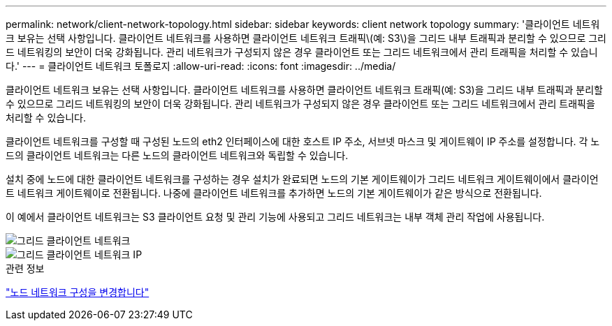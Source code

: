---
permalink: network/client-network-topology.html 
sidebar: sidebar 
keywords: client network topology 
summary: '클라이언트 네트워크 보유는 선택 사항입니다. 클라이언트 네트워크를 사용하면 클라이언트 네트워크 트래픽\(예: S3\)을 그리드 내부 트래픽과 분리할 수 있으므로 그리드 네트워킹의 보안이 더욱 강화됩니다. 관리 네트워크가 구성되지 않은 경우 클라이언트 또는 그리드 네트워크에서 관리 트래픽을 처리할 수 있습니다.' 
---
= 클라이언트 네트워크 토폴로지
:allow-uri-read: 
:icons: font
:imagesdir: ../media/


[role="lead"]
클라이언트 네트워크 보유는 선택 사항입니다. 클라이언트 네트워크를 사용하면 클라이언트 네트워크 트래픽(예: S3)을 그리드 내부 트래픽과 분리할 수 있으므로 그리드 네트워킹의 보안이 더욱 강화됩니다. 관리 네트워크가 구성되지 않은 경우 클라이언트 또는 그리드 네트워크에서 관리 트래픽을 처리할 수 있습니다.

클라이언트 네트워크를 구성할 때 구성된 노드의 eth2 인터페이스에 대한 호스트 IP 주소, 서브넷 마스크 및 게이트웨이 IP 주소를 설정합니다. 각 노드의 클라이언트 네트워크는 다른 노드의 클라이언트 네트워크와 독립할 수 있습니다.

설치 중에 노드에 대한 클라이언트 네트워크를 구성하는 경우 설치가 완료되면 노드의 기본 게이트웨이가 그리드 네트워크 게이트웨이에서 클라이언트 네트워크 게이트웨이로 전환됩니다. 나중에 클라이언트 네트워크를 추가하면 노드의 기본 게이트웨이가 같은 방식으로 전환됩니다.

이 예에서 클라이언트 네트워크는 S3 클라이언트 요청 및 관리 기능에 사용되고 그리드 네트워크는 내부 객체 관리 작업에 사용됩니다.

image::../media/grid_client_networks.png[그리드 클라이언트 네트워크]

image::../media/grid_client_networks_ips.png[그리드 클라이언트 네트워크 IP]

.관련 정보
link:../maintain/changing-nodes-network-configuration.html["노드 네트워크 구성을 변경합니다"]
